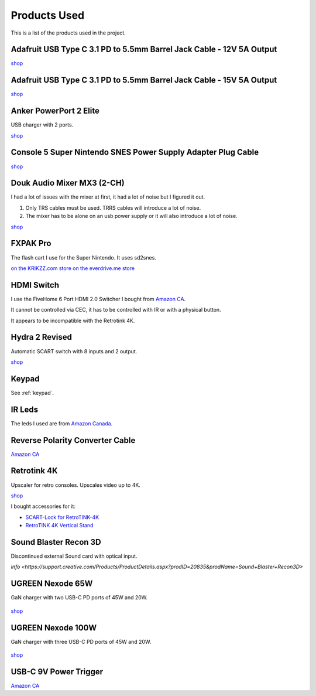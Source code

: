 .. _products:

Products Used
=============

This is a list of the products used in the project.

.. _adafruit_usb_c_12v:

Adafruit USB Type C 3.1 PD to 5.5mm Barrel Jack Cable - 12V 5A Output
---------------------------------------------------------------------

`shop <https://www.adafruit.com/product/5450>`_


.. _adafruit_usb_c_15v:

Adafruit USB Type C 3.1 PD to 5.5mm Barrel Jack Cable - 15V 5A Output
---------------------------------------------------------------------

`shop <https://www.adafruit.com/product/5451>`_


.. _anker_elite:

Anker PowerPort 2 Elite
-----------------------

USB charger with 2 ports.

`shop <https://www.anker.com/ca/products/a2023?variant=41698567618724>`_

.. _snes_2_barrel_jack:

Console 5 Super Nintendo SNES Power Supply Adapter Plug Cable
-------------------------------------------------------------

`shop <https://console5.com/store/super-nintendo-snes-power-supply-adapter-plug-cable.html>`_

.. _audio_mixer:

Douk Audio Mixer MX3 (2-CH)
---------------------------

I had a lot of issues with the mixer at first, it had a lot of noise but I figured it out.

1. Only TRS cables must be used. TRRS cables will introduce a lot of noise.
2. The mixer has to be alone on an usb power supply or it will also introduce a lot of noise.


`shop <https://www.amazon.ca/gp/product/B09TKQ11NV/>`_


.. _fxpak_pro:

FXPAK Pro
---------

The flash cart I use for the Super Nintendo. It uses sd2snes.

`on the KRIKZZ.com store <https://krikzz.com/our-products/cartridges/fxpak-pro.html>`_
`on the everdrive.me store <https://everdrive.me/cartridges/fxpak-pro.html>`_


.. _hdmi_switch:

HDMI Switch
-----------

I use the FiveHome 6 Port HDMI 2.0 Switcher I bought from `Amazon CA <https://www.amazon.ca/dp/B076XWNQP9?th=1>`_.

It cannot be controlled via CEC, it has to be controlled with IR or with a physical button.

It appears to be incompatible with the Retrotink 4K.


.. _hydra:

Hydra 2 Revised
---------------

Automatic SCART switch with 8 inputs and 2 output.

`shop <https://lotharek.pl/productdetail.php?id=290>`_

.. _keypad_product:

Keypad
------

See :ref:`keypad`.


.. _ir_leds:

IR Leds
-------

The leds I used are from `Amazon Canada <https://www.amazon.ca/gp/product/B09DK78ZT1/>`_.

.. _barrel_jack_reverse_polarity:

Reverse Polarity Converter Cable
--------------------------------

`Amazon CA <https://www.amazon.ca/dp/B07YJKJY7C/>`_


.. _retrotink_4k:

Retrotink 4K
------------

Upscaler for retro consoles. Upscales video up to 4K.

`shop <https://www.retrotink.com/product-page/retrotink-4k>`_

I bought accessories for it:

- `SCART-Lock for RetroTINK-4K <https://kytor.com/store/product/rt4k-scart-lock/>`_
- `RetroTINK 4K Vertical Stand <https://www.etsy.com/ca/listing/1616574816/retrotink-4k-vertical-stand>`_


.. _soundblaster:

Sound Blaster Recon 3D
----------------------

Discontinued external Sound card with optical input.

`info <https://support.creative.com/Products/ProductDetails.aspx?prodID=20835&prodName=Sound+Blaster+Recon3D>`


.. _ugreen_nexode_65w:

UGREEN Nexode 65W
-----------------

GaN charger with two USB-C PD ports of 45W and 20W.

.. figure:: _static/pd/65w_psu.jpg
    :alt: UGREEN Nexode 65W
    :align: center

`shop <https://www.ugreen.com/products/65w-3-ports-gan-fast-charger?variant=39915659591742>`_

.. _ugreen_nexode_100w:

UGREEN Nexode 100W
-----------------

GaN charger with three USB-C PD ports of 45W and 20W.

.. figure:: _static/pd/100w_psu.png
    :alt: UGREEN Nexode 100W
    :align: center

`shop <https://www.ugreen.com/products/65w-3-ports-gan-fast-charger?variant=39915659591742>`_

.. _usb_c_9v_power_trigger:

USB-C 9V Power Trigger
----------------------

`Amazon CA <https://www.amazon.ca/gp/product/B09HKJGWKN/>`_
